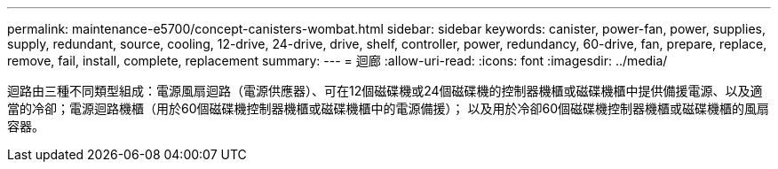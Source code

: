 ---
permalink: maintenance-e5700/concept-canisters-wombat.html 
sidebar: sidebar 
keywords: canister, power-fan, power, supplies, supply, redundant, source, cooling, 12-drive, 24-drive, drive, shelf, controller, power, redundancy, 60-drive, fan, prepare, replace, remove, fail, install, complete, replacement 
summary:  
---
= 迴廊
:allow-uri-read: 
:icons: font
:imagesdir: ../media/


[role="lead"]
迴路由三種不同類型組成：電源風扇迴路（電源供應器）、可在12個磁碟機或24個磁碟機的控制器機櫃或磁碟機櫃中提供備援電源、以及適當的冷卻；電源迴路機櫃（用於60個磁碟機控制器機櫃或磁碟機櫃中的電源備援）； 以及用於冷卻60個磁碟機控制器機櫃或磁碟機櫃的風扇容器。
